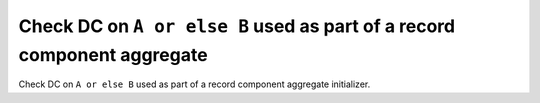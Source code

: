 Check DC on ``A or else B`` used as part of a record component aggregate
========================================================================

Check DC on ``A or else B`` used as part of a record component aggregate
initializer.
